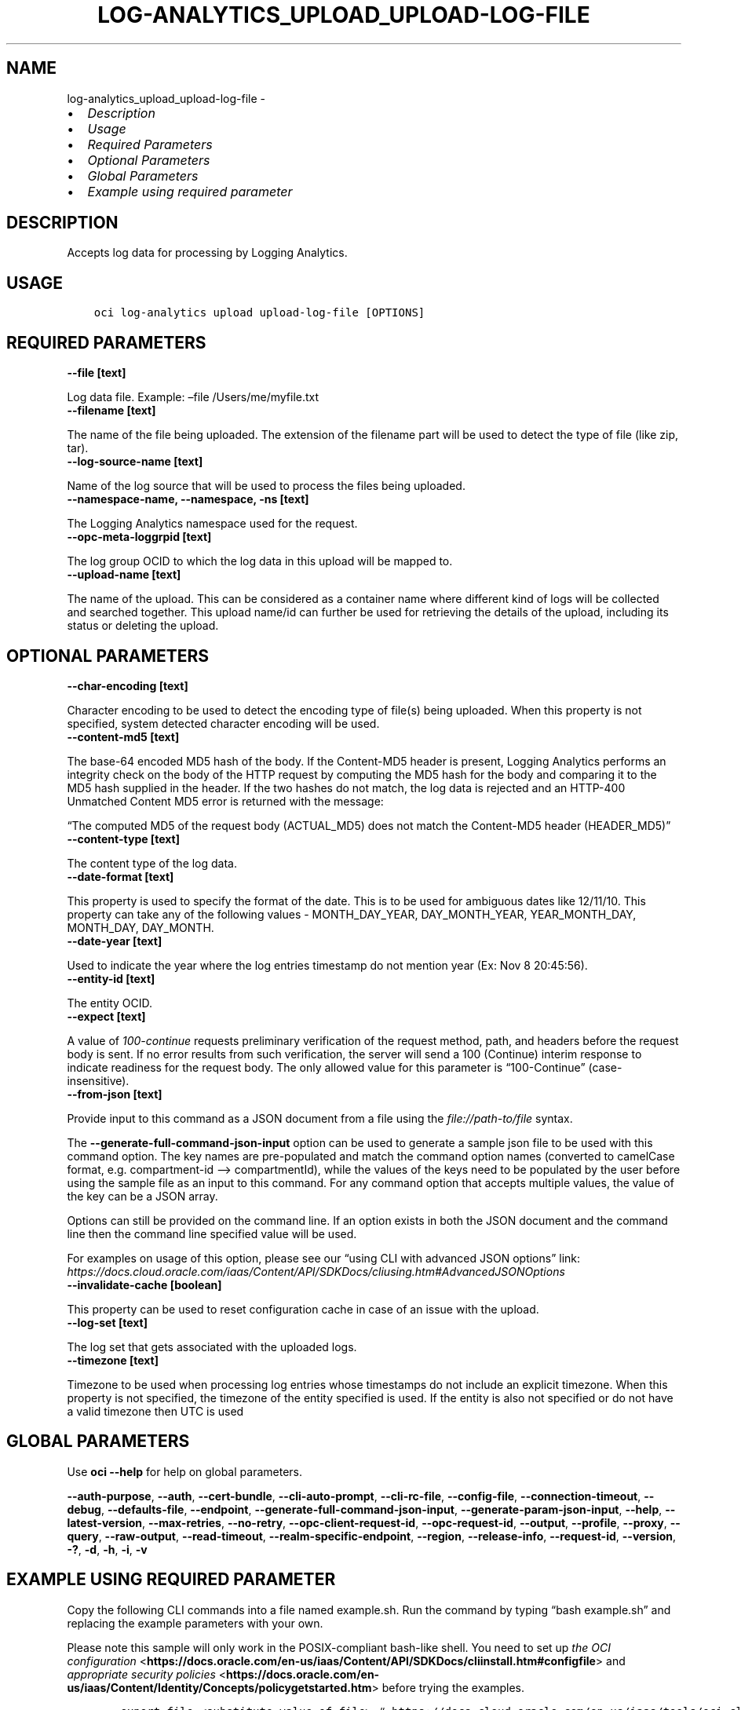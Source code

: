 .\" Man page generated from reStructuredText.
.
.TH "LOG-ANALYTICS_UPLOAD_UPLOAD-LOG-FILE" "1" "Apr 29, 2024" "3.40.1" "OCI CLI Command Reference"
.SH NAME
log-analytics_upload_upload-log-file \- 
.
.nr rst2man-indent-level 0
.
.de1 rstReportMargin
\\$1 \\n[an-margin]
level \\n[rst2man-indent-level]
level margin: \\n[rst2man-indent\\n[rst2man-indent-level]]
-
\\n[rst2man-indent0]
\\n[rst2man-indent1]
\\n[rst2man-indent2]
..
.de1 INDENT
.\" .rstReportMargin pre:
. RS \\$1
. nr rst2man-indent\\n[rst2man-indent-level] \\n[an-margin]
. nr rst2man-indent-level +1
.\" .rstReportMargin post:
..
.de UNINDENT
. RE
.\" indent \\n[an-margin]
.\" old: \\n[rst2man-indent\\n[rst2man-indent-level]]
.nr rst2man-indent-level -1
.\" new: \\n[rst2man-indent\\n[rst2man-indent-level]]
.in \\n[rst2man-indent\\n[rst2man-indent-level]]u
..
.INDENT 0.0
.IP \(bu 2
\fI\%Description\fP
.IP \(bu 2
\fI\%Usage\fP
.IP \(bu 2
\fI\%Required Parameters\fP
.IP \(bu 2
\fI\%Optional Parameters\fP
.IP \(bu 2
\fI\%Global Parameters\fP
.IP \(bu 2
\fI\%Example using required parameter\fP
.UNINDENT
.SH DESCRIPTION
.sp
Accepts log data for processing by Logging Analytics.
.SH USAGE
.INDENT 0.0
.INDENT 3.5
.sp
.nf
.ft C
oci log\-analytics upload upload\-log\-file [OPTIONS]
.ft P
.fi
.UNINDENT
.UNINDENT
.SH REQUIRED PARAMETERS
.INDENT 0.0
.TP
.B \-\-file [text]
.UNINDENT
.sp
Log data file. Example: –file /Users/me/myfile.txt
.INDENT 0.0
.TP
.B \-\-filename [text]
.UNINDENT
.sp
The name of the file being uploaded. The extension of the filename part will be used to detect the type of file (like zip, tar).
.INDENT 0.0
.TP
.B \-\-log\-source\-name [text]
.UNINDENT
.sp
Name of the log source that will be used to process the files being uploaded.
.INDENT 0.0
.TP
.B \-\-namespace\-name, \-\-namespace, \-ns [text]
.UNINDENT
.sp
The Logging Analytics namespace used for the request.
.INDENT 0.0
.TP
.B \-\-opc\-meta\-loggrpid [text]
.UNINDENT
.sp
The log group OCID to which the log data in this upload will be mapped to.
.INDENT 0.0
.TP
.B \-\-upload\-name [text]
.UNINDENT
.sp
The name of the upload. This can be considered as a container name where different kind of logs will be collected and searched together. This upload name/id can further be used for retrieving the details of the upload, including its status or deleting the upload.
.SH OPTIONAL PARAMETERS
.INDENT 0.0
.TP
.B \-\-char\-encoding [text]
.UNINDENT
.sp
Character encoding to be used to detect the encoding type of file(s) being uploaded. When this property is not specified, system detected character encoding will be used.
.INDENT 0.0
.TP
.B \-\-content\-md5 [text]
.UNINDENT
.sp
The base\-64 encoded MD5 hash of the body. If the Content\-MD5 header is present, Logging Analytics performs an integrity check on the body of the HTTP request by computing the MD5 hash for the body and comparing it to the MD5 hash supplied in the header. If the two hashes do not match, the log data is rejected and an HTTP\-400 Unmatched Content MD5 error is returned with the message:
.sp
“The computed MD5 of the request body (ACTUAL_MD5) does not match the Content\-MD5 header (HEADER_MD5)”
.INDENT 0.0
.TP
.B \-\-content\-type [text]
.UNINDENT
.sp
The content type of the log data.
.INDENT 0.0
.TP
.B \-\-date\-format [text]
.UNINDENT
.sp
This property is used to specify the format of the date. This is to be used for ambiguous dates like 12/11/10. This property can take any of the following values \-  MONTH_DAY_YEAR, DAY_MONTH_YEAR, YEAR_MONTH_DAY, MONTH_DAY, DAY_MONTH.
.INDENT 0.0
.TP
.B \-\-date\-year [text]
.UNINDENT
.sp
Used to indicate the year where the log entries timestamp do not mention year (Ex: Nov  8 20:45:56).
.INDENT 0.0
.TP
.B \-\-entity\-id [text]
.UNINDENT
.sp
The entity OCID.
.INDENT 0.0
.TP
.B \-\-expect [text]
.UNINDENT
.sp
A value of \fI100\-continue\fP requests preliminary verification of the request method, path, and headers before the request body is sent. If no error results from such verification, the server will send a 100 (Continue) interim response to indicate readiness for the request body. The only allowed value for this parameter is “100\-Continue” (case\-insensitive).
.INDENT 0.0
.TP
.B \-\-from\-json [text]
.UNINDENT
.sp
Provide input to this command as a JSON document from a file using the \fI\%file://path\-to/file\fP syntax.
.sp
The \fB\-\-generate\-full\-command\-json\-input\fP option can be used to generate a sample json file to be used with this command option. The key names are pre\-populated and match the command option names (converted to camelCase format, e.g. compartment\-id –> compartmentId), while the values of the keys need to be populated by the user before using the sample file as an input to this command. For any command option that accepts multiple values, the value of the key can be a JSON array.
.sp
Options can still be provided on the command line. If an option exists in both the JSON document and the command line then the command line specified value will be used.
.sp
For examples on usage of this option, please see our “using CLI with advanced JSON options” link: \fI\%https://docs.cloud.oracle.com/iaas/Content/API/SDKDocs/cliusing.htm#AdvancedJSONOptions\fP
.INDENT 0.0
.TP
.B \-\-invalidate\-cache [boolean]
.UNINDENT
.sp
This property can be used to reset configuration cache in case of an issue with the upload.
.INDENT 0.0
.TP
.B \-\-log\-set [text]
.UNINDENT
.sp
The log set that gets associated with the uploaded logs.
.INDENT 0.0
.TP
.B \-\-timezone [text]
.UNINDENT
.sp
Timezone to be used when processing log entries whose timestamps do not include an explicit timezone. When this property is not specified, the timezone of the entity specified is used. If the entity is also not specified or do not have a valid timezone then UTC is used
.SH GLOBAL PARAMETERS
.sp
Use \fBoci \-\-help\fP for help on global parameters.
.sp
\fB\-\-auth\-purpose\fP, \fB\-\-auth\fP, \fB\-\-cert\-bundle\fP, \fB\-\-cli\-auto\-prompt\fP, \fB\-\-cli\-rc\-file\fP, \fB\-\-config\-file\fP, \fB\-\-connection\-timeout\fP, \fB\-\-debug\fP, \fB\-\-defaults\-file\fP, \fB\-\-endpoint\fP, \fB\-\-generate\-full\-command\-json\-input\fP, \fB\-\-generate\-param\-json\-input\fP, \fB\-\-help\fP, \fB\-\-latest\-version\fP, \fB\-\-max\-retries\fP, \fB\-\-no\-retry\fP, \fB\-\-opc\-client\-request\-id\fP, \fB\-\-opc\-request\-id\fP, \fB\-\-output\fP, \fB\-\-profile\fP, \fB\-\-proxy\fP, \fB\-\-query\fP, \fB\-\-raw\-output\fP, \fB\-\-read\-timeout\fP, \fB\-\-realm\-specific\-endpoint\fP, \fB\-\-region\fP, \fB\-\-release\-info\fP, \fB\-\-request\-id\fP, \fB\-\-version\fP, \fB\-?\fP, \fB\-d\fP, \fB\-h\fP, \fB\-i\fP, \fB\-v\fP
.SH EXAMPLE USING REQUIRED PARAMETER
.sp
Copy the following CLI commands into a file named example.sh. Run the command by typing “bash example.sh” and replacing the example parameters with your own.
.sp
Please note this sample will only work in the POSIX\-compliant bash\-like shell. You need to set up \fI\%the OCI configuration\fP <\fBhttps://docs.oracle.com/en-us/iaas/Content/API/SDKDocs/cliinstall.htm#configfile\fP> and \fI\%appropriate security policies\fP <\fBhttps://docs.oracle.com/en-us/iaas/Content/Identity/Concepts/policygetstarted.htm\fP> before trying the examples.
.INDENT 0.0
.INDENT 3.5
.sp
.nf
.ft C
    export file=<substitute\-value\-of\-file> # https://docs.cloud.oracle.com/en\-us/iaas/tools/oci\-cli/latest/oci_cli_docs/cmdref/log\-analytics/upload/upload\-log\-file.html#cmdoption\-file
    export filename=<substitute\-value\-of\-filename> # https://docs.cloud.oracle.com/en\-us/iaas/tools/oci\-cli/latest/oci_cli_docs/cmdref/log\-analytics/upload/upload\-log\-file.html#cmdoption\-filename
    export log_source_name=<substitute\-value\-of\-log_source_name> # https://docs.cloud.oracle.com/en\-us/iaas/tools/oci\-cli/latest/oci_cli_docs/cmdref/log\-analytics/upload/upload\-log\-file.html#cmdoption\-log\-source\-name
    export namespace_name=<substitute\-value\-of\-namespace_name> # https://docs.cloud.oracle.com/en\-us/iaas/tools/oci\-cli/latest/oci_cli_docs/cmdref/log\-analytics/upload/upload\-log\-file.html#cmdoption\-namespace\-name
    export opc_meta_loggrpid=<substitute\-value\-of\-opc_meta_loggrpid> # https://docs.cloud.oracle.com/en\-us/iaas/tools/oci\-cli/latest/oci_cli_docs/cmdref/log\-analytics/upload/upload\-log\-file.html#cmdoption\-opc\-meta\-loggrpid
    export upload_name=<substitute\-value\-of\-upload_name> # https://docs.cloud.oracle.com/en\-us/iaas/tools/oci\-cli/latest/oci_cli_docs/cmdref/log\-analytics/upload/upload\-log\-file.html#cmdoption\-upload\-name

    oci log\-analytics upload upload\-log\-file \-\-file $file \-\-filename $filename \-\-log\-source\-name $log_source_name \-\-namespace\-name $namespace_name \-\-opc\-meta\-loggrpid $opc_meta_loggrpid \-\-upload\-name $upload_name
.ft P
.fi
.UNINDENT
.UNINDENT
.SH AUTHOR
Oracle
.SH COPYRIGHT
2016, 2024, Oracle
.\" Generated by docutils manpage writer.
.
